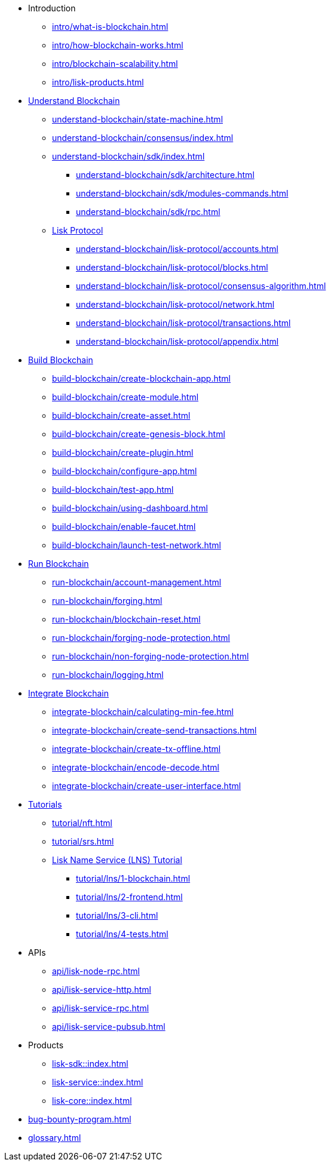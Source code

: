 :url_sdk: master@lisk-sdk:ROOT:
:url_protocol: master@lisk-sdk:protocol:
:url_core: master@lisk-core:ROOT:
:url_service: master@lisk-service:ROOT:

* Introduction
** xref:intro/what-is-blockchain.adoc[]
** xref:intro/how-blockchain-works.adoc[]
** xref:intro/blockchain-scalability.adoc[]
** xref:intro/lisk-products.adoc[]

* xref:understand-blockchain/index.adoc[Understand Blockchain]
** xref:understand-blockchain/state-machine.adoc[]
** xref:understand-blockchain/consensus/index.adoc[]
** xref:understand-blockchain/sdk/index.adoc[]
*** xref:understand-blockchain/sdk/architecture.adoc[]
*** xref:understand-blockchain/sdk/modules-commands.adoc[]
*** xref:understand-blockchain/sdk/rpc.adoc[]
** xref:understand-blockchain/lisk-protocol/index.adoc[Lisk Protocol]
*** xref:understand-blockchain/lisk-protocol/accounts.adoc[]
*** xref:understand-blockchain/lisk-protocol/blocks.adoc[]
*** xref:understand-blockchain/lisk-protocol/consensus-algorithm.adoc[]
*** xref:understand-blockchain/lisk-protocol/network.adoc[]
*** xref:understand-blockchain/lisk-protocol/transactions.adoc[]
*** xref:understand-blockchain/lisk-protocol/appendix.adoc[]

* xref:build-blockchain/index.adoc[Build Blockchain]
** xref:build-blockchain/create-blockchain-app.adoc[]
** xref:build-blockchain/create-module.adoc[]
** xref:build-blockchain/create-asset.adoc[]
** xref:build-blockchain/create-genesis-block.adoc[]
** xref:build-blockchain/create-plugin.adoc[]
** xref:build-blockchain/configure-app.adoc[]
** xref:build-blockchain/test-app.adoc[]
** xref:build-blockchain/using-dashboard.adoc[]
** xref:build-blockchain/enable-faucet.adoc[]
** xref:build-blockchain/launch-test-network.adoc[]

* xref:run-blockchain/index.adoc[Run Blockchain]
** xref:run-blockchain/account-management.adoc[]
** xref:run-blockchain/forging.adoc[]
** xref:run-blockchain/blockchain-reset.adoc[]
** xref:run-blockchain/forging-node-protection.adoc[]
** xref:run-blockchain/non-forging-node-protection.adoc[]
** xref:run-blockchain/logging.adoc[]

* xref:integrate-blockchain/index.adoc[Integrate Blockchain]
** xref:integrate-blockchain/calculating-min-fee.adoc[]
** xref:integrate-blockchain/create-send-transactions.adoc[]
** xref:integrate-blockchain/create-tx-offline.adoc[]
** xref:integrate-blockchain/encode-decode.adoc[]
** xref:integrate-blockchain/create-user-interface.adoc[]

* xref:tutorial/index.adoc[Tutorials]
** xref:tutorial/nft.adoc[]
** xref:tutorial/srs.adoc[]
** xref:tutorial/lns/index.adoc[Lisk Name Service (LNS) Tutorial]
*** xref:tutorial/lns/1-blockchain.adoc[]
*** xref:tutorial/lns/2-frontend.adoc[]
*** xref:tutorial/lns/3-cli.adoc[]
*** xref:tutorial/lns/4-tests.adoc[]

* APIs
** xref:api/lisk-node-rpc.adoc[]
** xref:api/lisk-service-http.adoc[]
** xref:api/lisk-service-rpc.adoc[]
** xref:api/lisk-service-pubsub.adoc[]

* Products
** xref:lisk-sdk::index.adoc[]
** xref:lisk-service::index.adoc[]
** xref:lisk-core::index.adoc[]

* xref:bug-bounty-program.adoc[]
* xref:glossary.adoc[]
